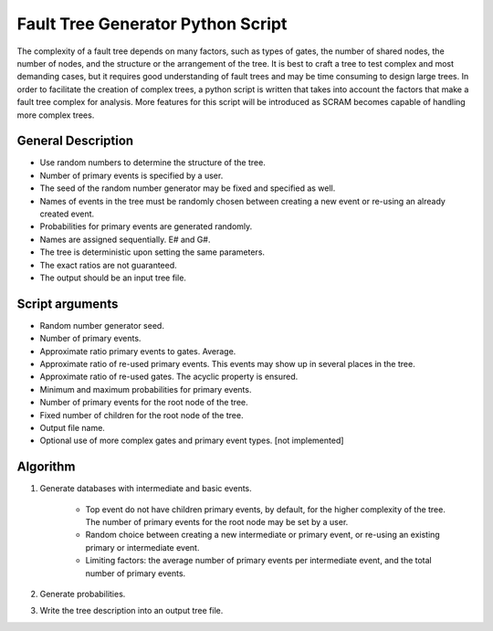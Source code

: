 ##################################
Fault Tree Generator Python Script
##################################

The complexity of a fault tree depends on many factors, such as types of gates,
the number of shared nodes, the number of nodes, and the structure or the
arrangement of the tree. It is best to craft a tree to test complex and most
demanding cases, but it requires good understanding of fault trees and
may be time consuming to design large trees.
In order to facilitate the creation of complex trees,
a python script is written that takes into account the factors that make
a fault tree complex for analysis. More features for this script will
be introduced as SCRAM becomes capable of handling more complex trees.

General Description
===================
* Use random numbers to determine the structure of the tree.
* Number of primary events is specified by a user.
* The seed of the random number generator may be fixed and specified as
  well.
* Names of events in the tree must be randomly chosen between creating a
  new event or re-using an already created event.
* Probabilities for primary events are generated randomly.
* Names are assigned sequentially. E# and G#.
* The tree is deterministic upon setting the same parameters.
* The exact ratios are not guaranteed.
* The output should be an input tree file.

Script arguments
=================
* Random number generator seed.
* Number of primary events.
* Approximate ratio primary events to gates. Average.
* Approximate ratio of re-used primary events. This events may show up
  in several places in the tree.
* Approximate ratio of re-used gates. The acyclic property is ensured.
* Minimum and maximum probabilities for primary events.
* Number of primary events for the root node of the tree.
* Fixed number of children for the root node of the tree.
* Output file name.
* Optional use of more complex gates and primary event types. [not implemented]

Algorithm
==========

1) Generate databases with intermediate and basic events.

    * Top event do not have children primary events, by default,
      for the higher complexity of the tree. The number of primary events for
      the root node may be set by a user.
    * Random choice between creating a new intermediate or
      primary event, or re-using an existing primary or intermediate event.
    * Limiting factors: the average number of primary events per intermediate
      event, and the total number of primary events.

2) Generate probabilities.

3) Write the tree description into an output tree file.
